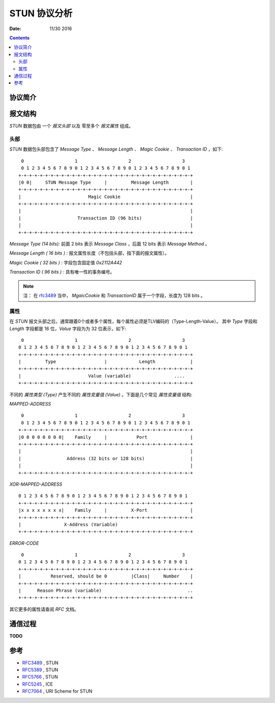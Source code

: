STUN 协议分析
================

:Date: 11/30 2016

.. contents::

协议简介
----------


报文结构
-----------

`STUN` 数据包由 一个 `报文头部` 以及 零至多个 `报文属性` 组成。


头部
~~~~~~~~

`STUN` 数据包头部包含了 `Message Type` 、 `Message Length` 、 `Magic Cookie` 、 `Transaction ID` ，如下::

	 0                   1                   2                   3
	 0 1 2 3 4 5 6 7 8 9 0 1 2 3 4 5 6 7 8 9 0 1 2 3 4 5 6 7 8 9 0 1
	+-+-+-+-+-+-+-+-+-+-+-+-+-+-+-+-+-+-+-+-+-+-+-+-+-+-+-+-+-+-+-+-+
	|0 0|     STUN Message Type     |         Message Length        |
	+-+-+-+-+-+-+-+-+-+-+-+-+-+-+-+-+-+-+-+-+-+-+-+-+-+-+-+-+-+-+-+-+
	|                         Magic Cookie                          |
	+-+-+-+-+-+-+-+-+-+-+-+-+-+-+-+-+-+-+-+-+-+-+-+-+-+-+-+-+-+-+-+-+
	|                                                               |
	|                     Transaction ID (96 bits)                  |
	|                                                               |
	+-+-+-+-+-+-+-+-+-+-+-+-+-+-+-+-+-+-+-+-+-+-+-+-+-+-+-+-+-+-+-+-+


*Message Type (14 bits):* 前面 2 bits 表示 `Message Class` ，后面 12 bits 表示 `Message Method` 。

*Message Length ( 16 bits ) :* 报文属性长度（不包括头部，指下面的报文属性）。

*Magic Cookie ( 32 bits ) :* 字段包含固定值 `0x2112A442`

*Transaction ID ( 96 bits ) :* 具有唯一性的事务编号。

.. Note::
	
	注： 在 `rfc3489 <http://www.rfc-editor.org/info/rfc3489>`_ 当中，
	`MgaicCookie` 和 `TransactionID` 属于一个字段，长度为 128 bits 。


属性
~~~~~~~~~

在 `STUN` 报文头部之后，通常跟着0个或者多个属性，每个属性必须是TLV编码的（Type-Length-Value）。
其中 `Type` 字段和 `Length` 字段都是 16 位，`Value` 字段为为 32 位表示，如下::

	 0                   1                   2                   3
	0 1 2 3 4 5 6 7 8 9 0 1 2 3 4 5 6 7 8 9 0 1 2 3 4 5 6 7 8 9 0 1
	+-+-+-+-+-+-+-+-+-+-+-+-+-+-+-+-+-+-+-+-+-+-+-+-+-+-+-+-+-+-+-+-+
	|         Type                  |            Length             |
	+-+-+-+-+-+-+-+-+-+-+-+-+-+-+-+-+-+-+-+-+-+-+-+-+-+-+-+-+-+-+-+-+
	|                         Value (variable)                ....
	+-+-+-+-+-+-+-+-+-+-+-+-+-+-+-+-+-+-+-+-+-+-+-+-+-+-+-+-+-+-+-+-+


不同的 `属性类型 (Type)` 产生不同的 `属性变量值 (Value)` 。下面是几个常见 `属性变量值` 结构:


`MAPPED-ADDRESS` ::
	
	 0                   1                   2                   3
	 0 1 2 3 4 5 6 7 8 9 0 1 2 3 4 5 6 7 8 9 0 1 2 3 4 5 6 7 8 9 0 1
	+-+-+-+-+-+-+-+-+-+-+-+-+-+-+-+-+-+-+-+-+-+-+-+-+-+-+-+-+-+-+-+-+
	|0 0 0 0 0 0 0 0|    Family     |           Port                |
	+-+-+-+-+-+-+-+-+-+-+-+-+-+-+-+-+-+-+-+-+-+-+-+-+-+-+-+-+-+-+-+-+
	|                                                               |
	|                 Address (32 bits or 128 bits)                 |
	|                                                               |
	+-+-+-+-+-+-+-+-+-+-+-+-+-+-+-+-+-+-+-+-+-+-+-+-+-+-+-+-+-+-+-+-+


`XOR-MAPPED-ADDRESS` ::

	 0 1 2 3 4 5 6 7 8 9 0 1 2 3 4 5 6 7 8 9 0 1 2 3 4 5 6 7 8 9 0 1
	 +-+-+-+-+-+-+-+-+-+-+-+-+-+-+-+-+-+-+-+-+-+-+-+-+-+-+-+-+-+-+-+-+
	 |x x x x x x x x|    Family     |         X-Port                |
	 +-+-+-+-+-+-+-+-+-+-+-+-+-+-+-+-+-+-+-+-+-+-+-+-+-+-+-+-+-+-+-+-+
	 |                X-Address (Variable)
	 +-+-+-+-+-+-+-+-+-+-+-+-+-+-+-+-+-+-+-+-+-+-+-+-+-+-+-+-+-+-+-+-+


`ERROR-CODE` ::

  	 0                   1                   2                   3
	0 1 2 3 4 5 6 7 8 9 0 1 2 3 4 5 6 7 8 9 0 1 2 3 4 5 6 7 8 9 0 1
	+-+-+-+-+-+-+-+-+-+-+-+-+-+-+-+-+-+-+-+-+-+-+-+-+-+-+-+-+-+-+-+-+
	|           Reserved, should be 0         |Class|     Number    |
	+-+-+-+-+-+-+-+-+-+-+-+-+-+-+-+-+-+-+-+-+-+-+-+-+-+-+-+-+-+-+-+-+
	|      Reason Phrase (variable)                                ..
	+-+-+-+-+-+-+-+-+-+-+-+-+-+-+-+-+-+-+-+-+-+-+-+-+-+-+-+-+-+-+-+-+


其它更多的属性请查阅 `RFC` 文档。


通信过程
-----------

**TODO**


参考
-----------

*	`RFC3489 <http://www.rfc-editor.org/info/rfc3489>`_ , STUN
*	`RFC5389 <http://www.rfc-editor.org/info/rfc5389>`_ , STUN
*	`RFC5766 <http://www.rfc-editor.org/info/rfc5766>`_ , STUN
*	`RFC5245 <http://www.rfc-editor.org/info/rfc5245>`_ , ICE
*	`RFC7064 <https://tools.ietf.org/html/rfc7064>`_ , URI Scheme for STUN




